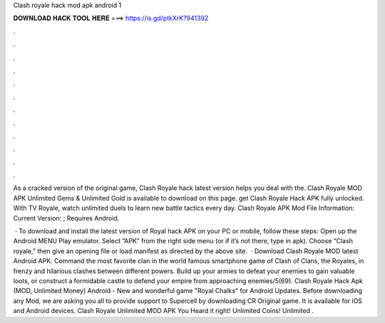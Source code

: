 Clash royale hack mod apk android 1



𝐃𝐎𝐖𝐍𝐋𝐎𝐀𝐃 𝐇𝐀𝐂𝐊 𝐓𝐎𝐎𝐋 𝐇𝐄𝐑𝐄 ===> https://is.gd/ptkXrK?941392



.



.



.



.



.



.



.



.



.



.



.



.

As a cracked version of the original game, Clash Royale hack latest version helps you deal with the. Clash Royale MOD APK Unlimited Gems & Unlimited Gold is available to download on this page. get Clash Royale Hack APK fully unlocked. With TV Royale, watch unlimited duels to learn new battle tactics every day. Clash Royale APK Mod File Information: Current Version: ; Requires Android.

 · To download and install the latest version of Royal hack APK on your PC or mobile, follow these steps: Open up the Android MENU Play emulator. Select “APK” from the right side menu (or if it’s not there, type in apk). Choose “Clash royale,” then give an opening file or load manifest as directed by the above site.  · Download Clash Royale MOD latest Android APK. Command the most favorite clan in the world famous smartphone game of Clash of Clans, the Royales, in frenzy and hilarious clashes between different powers. Build up your armies to defeat your enemies to gain valuable loots, or construct a formidable castle to defend your empire from approaching enemies/5(69). Clash Royale Hack Apk (MOD, Unlimited Money) Android - New and wonderful game "Royal Chalks" for Android Updates. Before downloading any Mod, we are asking you all to provide support to Supercell by downloading CR Original game. It is available for iOS and Android devices. Clash Royale Unlimited MOD APK You Heard it right! Unlimited Coins! Unlimited .
